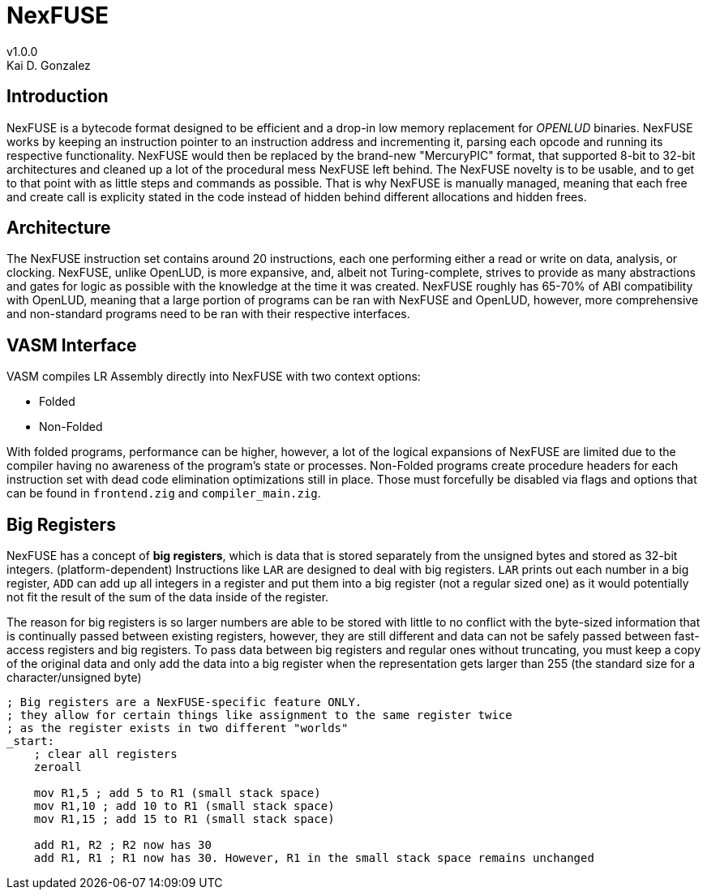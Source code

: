 = NexFUSE
v1.0.0
Kai D. Gonzalez
:doctype: book

== Introduction

NexFUSE is a bytecode format designed to be efficient and a drop-in low memory replacement
for _OPENLUD_ binaries. NexFUSE works by keeping an instruction pointer to
an instruction address and incrementing it, parsing each opcode and running its respective
functionality. NexFUSE would then be replaced by the brand-new "MercuryPIC" format, that supported
8-bit to 32-bit architectures and cleaned up a lot of the procedural mess NexFUSE left behind.
The NexFUSE novelty is to be usable, and to get to that point with as little steps and commands
as possible. That is why NexFUSE is manually managed, meaning that each free and create call is explicity stated
in the code instead of hidden behind different allocations and hidden frees.

== Architecture

The NexFUSE instruction set contains around 20 instructions, each one performing either
a read or write on data, analysis, or clocking. NexFUSE, unlike OpenLUD, is more expansive,
and, albeit not Turing-complete, strives to provide as many abstractions and gates for logic
as possible with the knowledge at the time it was created.
NexFUSE roughly has 65-70% of ABI compatibility with OpenLUD, meaning that a large portion of programs
can be ran with NexFUSE and OpenLUD, however, more comprehensive and non-standard programs need to be ran
with their respective interfaces.

== VASM Interface

VASM compiles LR Assembly directly into NexFUSE with two context options:

* Folded
* Non-Folded

With folded programs, performance can be higher, however, a lot of the logical expansions of NexFUSE are limited due
to the compiler having no awareness of the program's state or processes. Non-Folded programs create procedure headers
for each instruction set with dead code elimination optimizations still in place. Those must forcefully be disabled
via flags and options that can be found in `frontend.zig` and `compiler_main.zig`.

== Big Registers

NexFUSE has a concept of *big registers*, which is data that is stored separately from the unsigned bytes and stored as 32-bit integers. (platform-dependent) Instructions like `LAR` are designed to deal with big registers. `LAR` prints out each number in a big register, `ADD` can add up all integers in a register and put them into a big register (not a regular sized one) as it would potentially not fit the result of the sum of the data inside of the register.

The reason for big registers is so larger numbers are able to be stored with little to no conflict with the byte-sized information that is continually passed between existing registers, however, they are still different and data can not be safely passed between fast-access registers and big registers. To pass data between big registers and regular ones without truncating, you must keep a copy of the original data and only add the data into a big register when the representation gets larger than 255 (the standard size for a character/unsigned byte)

[source,asm]
-------

; Big registers are a NexFUSE-specific feature ONLY.
; they allow for certain things like assignment to the same register twice
; as the register exists in two different "worlds"
_start:
    ; clear all registers
    zeroall

    mov R1,5 ; add 5 to R1 (small stack space)
    mov R1,10 ; add 10 to R1 (small stack space)
    mov R1,15 ; add 15 to R1 (small stack space)

    add R1, R2 ; R2 now has 30
    add R1, R1 ; R1 now has 30. However, R1 in the small stack space remains unchanged

-------
